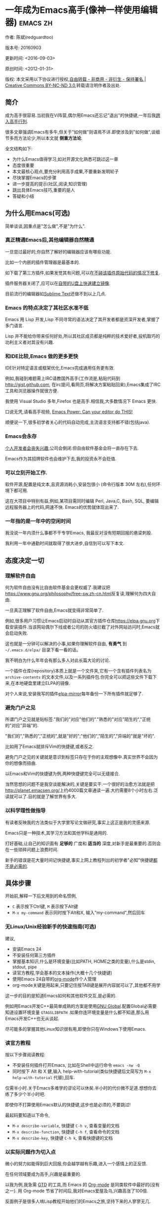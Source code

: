 #+OPTIONS: ^:{} toc:nil H:5 num:0
* 一年成为Emacs高手(像神一样使用编辑器)                                         :emacs:zh:
  :PROPERTIES:
  :ID:       o2b:24796fba-6de7-4712-b83e-b86969c31335
  :POST_DATE: 2012-01-31 15:08:00
  :POSTID:   268
  :ARCHIVE_TIME: 2012-12-26 三 19:21
  :ARCHIVE_FILE: ~/projs/mastering-emacs-in-one-year-guide/guide-zh.org
  :ARCHIVE_CATEGORY: emacs
  :UPDATE_DATE: 2014-10-18 03:04:56
  :POST_SLUG: yi-nian-cheng-wei-emacs-gao-shou-xiang-shen-yi-yang-shi-yong-bian-ji-qi
  :END:
作者: 陈斌(redguardtoo)

版本号: 20160903

更新时间: <2016-09-03>

原创时间: <2012-01-31>

版权: 本文采用以下协议进行授权,[[http://creativecommons.org/licenses/by-nc-nd/3.0/deed.zh][自由转载 - 非商用 - 非衍生 - 保持署名 | Creative Commons BY-NC-ND 3.0]],转载请注明作者及出处.

** 简介
成为高手很容易.当初我在Vi阵营,偶尔用Emacs还忘记"退出"的快捷键,一年后我[[https://github.com/redguardtoo][跨入高手行列]].

很多文章强调Emacs有多牛,但关于"如何做"则语焉不详.即使涉及到"如何做",谈细节多而方法论少,所以本文就 *侧重方法论*.

全文结构如下:
- 为什么Emacs值得学习,如对开源文化熟悉可跳过这一章
- 态度很重要
- 本文最核心观点,要充分利用高手成果,不要重新发明轮子
- 尽快掌握Emacs的步骤
- 进一步提高的提示(社区,阅读,知识管理)
- 跳出具体Emacs技巧,重要的是人
- 答疑和小结

** 为什么用Emacs(可选)
简单谈谈,因重点是"怎么做",不是"为什么".
*** 真正精通Emacs后,其他编辑器自然精通
一旦尝过最好的,你自然了解好的编辑器应该有哪些功能.

比如一个内嵌的插件管理器是最基本的.

如下载了第三方插件,如果发觉其有问题,可以在[[http://www.gnu.org/software/emacs/manual/html_node/elisp/Advising-Functions.html][不碰该插件原始代码的情况下修复]].

插件服务器关闭了,应可以在[[https://github.com/redguardtoo/elpa-mirror][自带的U盘上快速建立镜像]].

目前流行的编辑器如[[http://www.sublimetext.com/][Sublime Text]]还做不到以上几点.
*** Emacs 的特点决定了其社区水准不低
Emacs 用 Lisp 开发,Lisp 不同寻常的语法决定了其开发者都是资深开发者,掌握了多门语言.

Lisp 并不能给你带来任何好处,所以其社区成员都是纯粹的技术爱好者,投机取巧的功利主义者对其没有兴趣.
*** 和IDE比较,Emacs 做的更多更快
IDE针对特定语言或框架优化,Emacs完成通用任务更有效.

例如,我碰到难题需上IRC请教国外高手(工作流是,粘贴代码到[[http://gist.github.com]], 在irc提问,看网页,将解决方案粘贴回来),Emacs集成了IRC工具和浏览器操作就很方便.

我使用 Visual Studio 多年,Firefox 也是高手.相信我,大多数情况下 Emacs 更快.

口说无凭,请看高手视频, [[http://www.youtube.com/watch?v=EQAd41VAXWo][Emacs Power: Can your editor do THIS! ]]

顺便说一下,很多初学者关心的代码自动完成,主流语言支持都不错(包括java).

*** Emacs会永存
[[https://forum.sublimetext.com/t/project-alive/16005][个人开发者会丧失兴趣]],公司会倒闭.但自由软件基金会将一直存在下去.

Emacs作为其招牌软件也会维护下去,我的投资永不会贬值.
*** 可以立刻开始工作.
软件开源,配置是纯文本,且资源消耗小,安装包很小 (命令行版本 30M 左右),任何环境下都可用.

这在大项目中特别有益,例如,某项目需同时编辑 Perl, Java,C, Bash, SQL, 要编辑远程服务器上的代码,网速不快. Emacs的优势就体现出来了.

*** 一年指的是一年中的空闲时间
我没说一年内须什么事都不干专学Emacs, 我最反对没有短期回报的悬梁刺股.

我利用一年中通勤时间就取得了很大进步,自信到可以写下本文.

** 态度决定一切
*** 理解软件自由
何为软件自由没有比自由软件基金会更权威了.我建议把[[https://www.gnu.org/philosophy/free-sw.zh-cn.html]]反复读,理解何为四大自由.

一旦真正理解了软件自由,Emacs就变得非常简单了.

例如,很多用户习惯让Emacs启动时自动从其官方插件仓库[[https://elpa.gnu.org]]下载安装插件.当该网站偶尔下线或者公司的防火墙拦截了对外网站访问时,Emacs就会启动失败.

这也就是一分钟可以解决的小事,如果你理解软件自由, *有勇气* 到 =~/.emacs.d/elpa/= 目录下看一看的话。

我不明白为什么年年会有那么多人对此长篇大论的讨论.

一个插件仓库(repository)本质上就是一个文件夹,它有一个含有插件列表名为 =archive-contents= 的文本文件,以及一系列插件包.你完全可以把这些文件下载下来,在本地硬盘里建立ELPA的镜像.

对个人来说,安装我写的插件[[https://github.com/redguardtoo/elpa-mirror][elpa-mirror]]每年备份一下所有插件就足够了.
*** 避免门户之见
所谓门户之见就是贴标签."我们的"对应"他们的"."熟悉的"对应"陌生的","正统的"对应"异端"的.

"我们的","熟悉的","正统的",就是"好的";"他们的","陌生的","异端的"就是"坏的".

比如用了Emacs就排斥Vim的快捷键,或者反之.

避免门户之见的关键就是意识到标签只存在于你的主观想像中.真实世界不会因为你的想像而扭曲.

以Emacs和Vim的快捷键为例,两种快捷键完全可以无缝接合.

当然思想的问题不是我空谈能解决的,关键是要实干.一个很好的治愈方法就是把[[http://planet.emacsen.org/]]上约4000篇文章通读一遍.大约需要8个小时左右.泛读就可以了.目的就是了解世界有多大.
*** 以科学理性做指导
有读者反映我的方法类似于大学里写论文做研究,事实上这正是我的灵感来源.

Emacs只是一种技术,其学习方法和其他学科是通用的.

打好基础,让自己的知识面有 *足够的* 广度和 *适当的* 深度,对新手是最重要的.否则会在一些琐碎问题上浪费时间.

新手的错误是花大量时间记快捷键,事实上网上教程列出的初学者"必知"快捷键[[http://www.emacswiki.org/emacs/Smex][都不是必需的]].

** 具体步骤
开始前,解释一下后文用到的命名惯例,
- =C= 表示按下Ctrl键, =M= 表示按下Alt键
- =M-x my-command= 表示同时按下Alt和X, 输入"my-command",然后回车

*** 无Linux/Unix经验新手的快速指南(可选)
建议,
- 安装Emacs 24
- 不安装任何第三方插件
- 掌握基本知识,什么是环境变量(比如PATH, HOME之类的变量),什么是stdin, stdout, pipe
- 读官方教程,学会基本的文本操作(大概十几个快捷键)
- 使用Emacs 24自带的[[http://www.orgmode.org][org-mode]]作个人管理
- org-mode关键是用起来,只要记住按TAB键是展开内容就可以了,其他都不用学

这一步的目的是知道Emacs如何和其他软件交互,是必需的.

例如用Emacs开发C++最简单成熟的方案是使用[[http://blog.binchen.org/posts/emacs-as-c-ide-easy-way.html][GNU Global]].配置Global必需要知道设置环境变量 =GTAGSLIBPATH= .如果你连环境变量是什么都不知道,那么用Emacs开发C++也无从谈起.

尽可能多的掌握其他Linux知识很有用,即使你只在Windows下使用Emacs.
*** 读官方教程
按以下步骤阅读教程:
- 不安装任何插件打开Emacs, 比如在Shell中运行命令 =emacs -nw -Q=
- 同时按下 Alt 和 X 健,输入 help-with-tutorial(类似快捷键后文简写为 =M-x help-with-tutorial= 代替),回车.

仅需半小时.关于Emacs多难学的谬论可以休矣.半小时的代价微不足道.想想你去练了多少个半小时吧.

即使你不打算使用Emacs默认的快捷键,这步也是必须的,不要跳过!

最起码要知道以下命令,
- =M-x describe-variable=, 快捷键 =C-h v=, 查看变量的文档
- =M-x describe-function=, 快捷键 =C-h f=, 查看命令的文档
- =M-x describe-key=, 快捷键 =C-h k=, 查看快捷键的文档
*** 以实际问题作为切入点
微小的努力如能得到巨大回报,你会越学越有乐趣,进入一个感情上的正反馈.

在任何领域要成为高手,兴趣是最重要的.

以我为例,我急需 [[http://en.wikipedia.org/wiki/Getting_Things_Done][GTD]] 的工具,而 Emacs 的 [[http://orgmode.org/][Org-mode]] 是同类软件中最好的(没有之一). 用 Org-mode 节省了时间后,我对Emacs爱屋及乌,兴趣高涨了100倍.

反面例子是很多人啃Lisp教程开始他们的Emacs之旅,坚持下来的人寥寥无几.
*** 待解决的问题设定优先度
关键在于理性地考虑你最迫切需要解决的一个问题.

*以这个问题作为出发点,除此之外都可以妥协*.

虽然Emacs无所不能,但是饭也要一口一口吃.有时候退一步进两步.

例如,我一直以为Emacs的中文显示很完美,所以搞不懂为什么有人会在字体配置上花那么多时间.在陆续接到反馈后,我才明白原来是因为我一直在终端下使用Emacs,终端软件可以完美显示中文字体,所以就没Emacs什么事了.需要配置字体的人用的是图形界面Emacs.

当初只在终端下使用Emacs是因为需连接到远程服务器.我认为这是重点.甚至为此放弃了漂亮的配色主题(后来发觉此牺牲毫无必要).

塞翁失马,由此也避免了图形界面版本的所有问题.
*** 站在巨人的肩膀上
这方面我是个负面榜样.刚开始抱着玩的心态,到处拷贝别人有趣的配置粘贴到我的配置中去.

这是浪费时间!

我应一开始就照抄[[http://www.sanityinc.com/][世界级大师 Steve Purcell]]的[[https://github.com/purcell/emacs.d][Emacs 配置]].

*警告,Purcell 总爱试用最新的 Web 开发的新技术,对他而言稳定性不是第一位的,如果你有热情和能力,愿意一起折腾,那么水平会提高很快.*

这个如果是很重要的前提,当我上了Purcell的船时,我已有10年开发经验,精通多种语言.

如你不愿折腾,那至少不要重复我的错误,不要质疑,不要创新,跟着高手做.直说了把,你是初学者,开始阶段应以模仿为主.这点怎么强调也不过分！

为了加深印象,让我再举一例.有人向我反映,Emacs 快捷键太多,背起来压力很大.我的建议是,拿高手配置来用,而不是强加给自己背快捷键这样无聊的任务.你会发觉高手已安装了名为[[https://github.com/nonsequitur/smex][smex]] 的插件,使直接输入命令比快捷键还快.

如果你还未信服,请再考虑一下我的理由:
- 文章标题是 *一年成为高手*,不是一年入门.
- 高手是世界级别的高手,不是关起门来一个小圈子内的高手
- 我就是这么做的,你可以[[https://github.com/purcell/emacs.d/issues?direction=asc&page=1&sort=created&state=closed][看看一年内我给他报了多少 bug]]
- 说到底是态度问题,如果你真下定决心,考虑到Purcell的天赋和勤奋,追赶他的最好办法只有加入他
- 要超越高手就必须了解其标杆在哪,你需要一年时间去模仿去学习
- 基于Purcell的配置给他报bug(甚至是提交补丁),你就是考虑到了他未考虑到的问题,至少在这点就超过他了,日积月累就很可观了.

好吧,你现在信服了.但是你是否 *真正理解* 了?

比如你是否马上推论到:即使不用高手的配置,也可在github上订阅(watch)高手配置,其更新通知等价于免费的维护服务.
*** 报bug
像武侠小说那样拜高手为师是白日做梦.唯一能让高手指点的办法是先付出.最可靠的付出就是报bug.

我就是这样[[https://github.com/capitaomorte/yasnippet/issues/256][学到一些高级Lisp技巧的]].

不要有报bug低级的想法.很多高手都是乐于且善于报bug.倒是菜鸟喜欢重新发明轮子.

帮助高手,你的起点就高,还有得到指点的好处.
*** 持续改进
前提是起点高,要在高手已有工作上改善.即使是微小的改善,如果坚持一段时间,就是巨大的进步了,你就可以在这一点上笑傲江湖.

再找出另一高手需要改善的地方,使用同样的方法.

例如,默认在Emacs中移动子窗口焦点不是很方便.需按 =C-x O= 多次.我找到了emacs插件[[https://github.com/dimitri/switch-window][switch-window]],只要按 =C-x O= 一次,会有提示子窗口编号,接下来只要输入编号就可以了.但还有改善空间,我又找到了[[https://github.com/nschum/window-numbering.el][window-number.el]],只要按 =M-NUM= 就可以了.

window-number.el已完美,但Alt键还是有点慢,我结合[[https://gitorious.org/evil/pages/Home][evil]]和[[https://github.com/cofi/evil-leader][evil-leader]],可以按逗号和数字飞速切换子窗口了.
*** 加入社区更上一层楼
最重要的是专一.

例如,Quora.com上有很多有趣的话题.请克制兴趣,不去定阅和Emacs无关的话题.

**** Reddit
[[http://www.reddit.com/r/emacs/][Reddit]]是最好的.优点是一直能访问.
**** Google Plus
[[https://plus.google.com/communities/114815898697665598016][Google Plus]] 贴子质量高.例如,我加入了 Linkedin和Facebook的Emacs论坛,目前都退出了.不是它们不专业,只是Google Plus讨论技术层次较高.

目前人气不如reddit,原因在于Google.
**** GitHub 是 geek 云集的地方
GitHub 的版本控制服务很好.现在它的社区化倾向越来越强了,我喜欢.

例如,可以看一下 [[https://github.com/search?p=1&q=stars%3A%3E20+extension%3Ael+language%3Aelisp&ref=searchresults&type=Repositories]] 上最酷的 Emacs 插件.

**** Emacs牛人的博客
最好的是[[http://planet.emacsen.org/][Planet Emacsen]],多个Emacs博客的集合.

**** Quora.com
我偏爱的是"列举最有用的命令"之类的具体问题.很多回答大开眼界.即使我已精通Emacs.

那种"如何入门"的问题,人人都能插上一脚.即使有高水平的回答,也淹没在众多平庸回答中.

如果你的问题就是比较泛泛而谈的,从一个能测量水准的具体问题入手找到高手,然后看高手是如何回答那些比较泛的问题的.

**** 在 twitter 上以 "emacs :en" 定期搜索
twitter人多,更新结果快.

之所以加上":en"是因为要排除日文内容,因我不懂日文.

如果你懂日文,则应充份利用日文资源,其质量相当高.
**** 在 stackoverflow 上搜索相关讨论
google "emacs-related-keywords site:stackoverflow.com"

我会定期搜索,同一帖子反复精读.因为讨论质量很高.

[[http://emacs.stackexchange.com]] 是Stackverflow旗下专门的Emacs问答社区.
**** 到 Youtube 上看 emacs 相关的视频
我就是看了 [[http://www.youtube.com/watch?feature=player_embedded&v=oJTwQvgfgMM][Google Tech Talks 上这个 Org-mode 作者的介绍]] 而爱上 org-mode.

不过Youtube搜索结果是最佳匹配的.由于相关视频并不多,如按照默认算法,每次总是那几个.所以如果关注最新进展,搜索应以时间排序.

** 读书最有效
*** EmacsWiki
[[http://www.emacswiki.org/][EmacsWiki]] 是社区维护的文档,是最酷插件和最佳实践的集合点.

有人抱怨文档太乱,质量参差不齐.前者我有同感.后者不赞同.EmacsWiki文档质量相当高,因其是 *唯一的* 半官方文档.忍受其乱中有序的现状吧.

最佳阅读方法是,选定一特定主题,从头读到尾.这样对最新进展都了解了.是否要采用其建议另当别论.

*** Emacs Lisp 书籍推荐(可选)
Bob Glickstein的[[http://www.amazon.com/Writing-GNU-Emacs-Extensions-Glickstein/dp/1565922611][Writing GNU Emacs Extensions]]是最好的.

生动,例子丰富.作者用心安排了书的结构.例如,很早就介绍了defadvice的用法.defadvice 是Emacs Lisp的精华.

Xah Lee 提供[[http://ergoemacs.org/emacs/buy_xah_emacs_tutorial.html][付费Lisp教程]]也相当不错.

*** Steve Yegge的Emacs Lisp教程
他的[[http://steve-yegge.blogspot.com.au/2008/01/emergency-elisp.html][Emergency Elisp]]很简洁.我特别喜欢"Statements"一章.

** 知识管理
不要低估长期管理的累积效应.

正面例子参考Steve Purcell的配置. 2000年开始维护!其声誉和质量不用我多费口舌.

知识积累的越多,这些知识之间的联系就会越多.联系增长的速度是以指数的方式增长的.如从头来过,意味着积累的知识的书面记录丢失了.损失是很大的.基数已归零,增长的量又能有多少.

所以决不要重置配置!

这也是后文谈到为什么要用工具保存配置和知识的原因.
*** 配置纳入 github 的版本控制
我的配置见 [[https://github.com/redguardtoo/emacs.d]].

版本控制可以认为是一个集中式的知识管理,任何时刻任何地点对配置的修改都要及时上传合并 (merge).这是积累能力的关键.

共享实际也是一种利己行为,有很多人使用我的配置,等于帮我测试.
*** 将相关资料 (如电子图书,博客文章) 备份
我将所有资讯都放在 dropbox 的服务器上,这样资料就同步到我的智能手机和我的平板电脑上,我可利用空闲时间学习.

请[[https://www.getdropbox.com/referrals/NTg1ODg2Mjk][点击这里注册 dropbox 帐号]].注意,dropbox 客户端完全可以在国内使用,虽然访问其首页可能有点问题.

我还写了许多博客文章.这些文章都存在org格式的文件中.最后发布的静态博客也纳入版本控制,参见[[http://github.com/redguardtoo/redguardtoo.github.io]].

** 第三方插件推荐
初学者的问题是装了太多插件,管理成了问题.

我建议的原则是少而精,被少数最优秀的插件培养出品味后,可自由挑选适合的.

标准如下：
- 高品质
- 常更新
- 很强大

所有插件都可通过包管理器下载.

以下是清单：
| 名称                | 说明                               | 同类插件         |
|---------------------+------------------------------------+------------------|
| [[https://gitorious.org/evil/][Evil]]                | 将 Emacs变为Vim                    | 没有             |
| [[http://orgmode.org/][Org]]                 | org-mode,全能的笔记工具            | 没有             |
| [[https://github.com/company-mode/company-mode][company-mode]]        | 自动完成输入,支持各种语言和后端    | auto-complete    |
| [[https://github.com/magnars/expand-region.el][expand-region]]       | 快捷键选中文本,可将选择区域伸缩    | 没有             |
| [[https://github.com/nonsequitur/smex][smex]]                | 让输入命令变得飞快                 | 没有             |
| [[https://github.com/capitaomorte/yasnippet][yasnippet]]           | 强大的文本模板输入工具             | 没有             |
| [[http://www.emacswiki.org/emacs/FlyMake][flymake]]             | 对不同语言做语法检查               | flycheck         |
| [[https://github.com/abo-abo/swiper/blob/master/ivy.el][ivy]] or [[https://github.com/emacs-helm/helm][helm]]         | 自动完成,在其上有插件完成具体功能  | ido              |
| [[http://www.emacswiki.org/emacs/InteractivelyDoThings][ido]]                 | 和helm类似,helm和ido可同时用       | helm             |
| [[https://github.com/mooz/js2-mode][js2-mode]]            | javascript的主模式,自带语法解释器  | js-mode          |
| [[http://www.emacswiki.org/emacs/emacs-w3m][w3m]]                 | 网络浏览器(需安装命令行工具w3m)    | Eww              |
| [[https://github.com/skeeto/emacs-web-server][simple-httpd]]        | Lisp 写的 Web 服务器               | [[https://github.com/nicferrier/elnode][elnode]]           |
| [[https://github.com/nschum/window-numbering.el][window-numbering.el]] | 跳转到不同的子窗口                 | switch-window.el |
| [[https://github.com/fxbois/web-mode][web-mode]]            | 支持各种 HTML 文件                 | nxml-mode        |
| [[https://github.com/magit/magit][magit]]               | 玩转git                            | 没有             |
| [[https://github.com/syohex/emacs-git-gutter][git-gutter.el]]       | 标记版本控制的diff(支持subversion) | 没有             |

** Emacs是一种生活方式
牛人其他方面也很牛.举一反三你收获会很多.

[[http://sachachua.com/blog/][Sacha Chua]] 就是这样一个有牛人气质的女孩,这是她的 [[http://www.youtube.com/watch?v=eoyi2vrsWow][Youtube 录像]]. 她学习的方式是 [[http://sachachua.com/blog/2012/07/transcript-emacs-chat-john-wiegley/][让 Emacs 自动将手册语音合成]],这样她在房间里走来走去的时候也可以听文档了.

我现在有意识地整理高手名单,观察他们 *除了Emacs外* 用什么工具.

例如, [[https://github.com/mooz/js2-mode][js2-mode]] 的维护者Masafumi Oyamada(网名mooz)也开发了[[https://github.com/mooz/keysnail][keysnail]]和[[https://github.com/mooz/percol][percol]]. 特别是percol,使我命令行效率提高了10倍.

这个阶段可称之为 *心中有剑,手中无剑*.

是否用Emacs不重要了,重要的是随心所欲.例如,很多人争论哪个编辑器自带的文件管理较好.我[[http://blog.binchen.org/posts/how-to-do-the-file-navigation-efficiently.html][从mooz那学到大招后]],就跳出五行外,不在三界中了.

** 付之于行动
如何行动因人而异.

关键是真正理解本文要点.

例如，你是否意识到之前的章节意味着以下行动:
- 找出所有插件的作者
- 在Quora/Twitter/GitHub/Reddit/Google+上跟随他们
- 通读他们已发表的贴子

** 使用Evil
Evil是[[https://bitbucket.org/lyro/evil/wiki/Home][Evil]]Vim模拟器.

如果你不熟悉Vim,在命令行里运行 =vimtutor= 或者安装Emacs插件[[https://github.com/syl20bnr/evil-tutor][evil-tutor]]学习Vim基本命令.

该教程大概需要半小时.关于Vim的基本操作的讨论就到此为止了.网上关于Vim教程汗牛充栋,你可以自行阅读.

本文的重点是探讨如何结合Emacs和Vim获得完美文本编辑器,达到 *神用编辑器之神* 的境界.

*** Text Object
了解[[http://vimdoc.sourceforge.net/htmldoc/motion.html][Vim Text Object]]的概念.

Evil的强大之处就是你可以用Emacs Lisp来自定义 =Text Object=.自由的Lisp使得你完全超越Vim的"约定俗成".

比如在操作自定义的Text Object时,当前焦点完全可以在Text Object之外.这是Lisp写的[[http://blog.binchen.org/posts/evil-text-object-to-select-nearby-file-path.html][寻找附近的文件路径或者URL.]] 用Vim Script写个类似的脚本难很多.即使你用了[[https://github.com/kana/vim-textobj-user][vim-textobj-user]]之类的插件辅助开发也没用的.

而且Lisp代码完全可以调用 *任何* 的第三方插件或者Emacs的不计其数的API.比如Evil中操作 =Text Object= 的过程中可以问用户问题,访问网站等等.

这些额外功能对Vim来说就是不可能完成的任务了.

*** Leader键
Vim自带Leader键的功能,你先按了Leader键(很多人定义为空格键)后,再按其他键(比如 =kk=)会触发你自定义的命令.本质就是给你更多的快捷键.

在Emacs中我们需要使用第三方插件如[[https://github.com/cofi/evil-leader][evil-leader]]来实现类似功能.

某些Vim用户不能迁移到Evil的原因就是自定义了太多使用Ctrl键的快捷键,和Emacs默认的快捷键有冲突.

这些用户没有意识到的是借鉴Emacs的思想,他们在Vim和Emacs的效率可以有巨大的提升. 我只提三点供参考:

第一,Vim的用户的问题是没有充份利用Leader快捷键.我看过大多数Vim高手在GitHub上的设置,他们一般定义 *10到20个* Leader相关的快捷键.

我定义了 *300个* 相关的快捷键.

典型Evil用户(如spacemacs用户)大概有 *3000到10000个* 相关快捷键可用.

第二,Vim用户的另一个问题是快捷键没有优化.最常用的快捷键应最容易按.何为最常用快捷键须来自 *真实数据*.

这是我用Emacs的插件[[https://github.com/dacap/keyfreq][keyfreq]]测试六个月的数据 (我的Leader键定义为逗号):
| Times | Percentage | Command                                | Key                   |
|-------+------------+----------------------------------------+-----------------------|
|  4967 |     12.00% | evilmi-jump-items                      | %                     |
|  2892 |      6.99% | compile                                | , o o                 |
|  2178 |      5.26% | find-file-in-project-by-selected       | , k k                 |
|  1953 |      4.72% | copy-to-x-clipboard                    | , a a                 |
|  1566 |      3.78% | paste-from-x-clipboard                 | , z z                 |
|  1227 |      2.96% | er/expand-region                       | , x x                 |
|   897 |      2.17% | evil-repeat                            | .                     |
|   866 |      2.09% | ido-find-file                          | , x f, C-x C-f        |
|   819 |      1.98% | toggle-full-window                     | , f f                 |
|   815 |      1.97% | etags-select-find-tag-at-point         | C-], , h t            |
|   721 |      1.74% | back-to-previous-buffer                | , b b                 |
|   682 |      1.65% | split-window-vertically                | , x 2                 |
|   539 |      1.30% | find-function                          | , h f, C-h C-f        |
|   494 |      1.19% | counsel-recentf-goto                   | , r r                 |
|   397 |      0.96% | counsel-git-grep                       | , g g                 |
|   376 |      0.91% | delete-other-windows                   | , x 1, C-x 1          |
|   372 |      0.90% | evilnc-comment-or-uncomment-lines      | , c i                 |
|   351 |      0.85% | eval-expression                        | , e e, M-:            |
|   326 |      0.79% | evilmi-select-items                    | , s i                 |
|   320 |      0.77% | paredit-doublequote                    |                       |
|   307 |      0.74% | evil-filepath-outer-text-object        |                       |
|   300 |      0.72% | steve-ido-choose-from-recentf          |                       |
|   295 |      0.71% | split-window-horizontally              | , x 3                 |
|   283 |      0.68% | git-add-current-file                   | , x v a               |
|   279 |      0.67% | winner-undo                            | , x u, , s u, C-x 4 u |
|   278 |      0.67% | describe-function                      | , h d, C-h f          |
|   278 |      0.67% | evil-goto-mark-line                    | '                     |
|   269 |      0.65% | ido-kill-buffer                        | , x k, C-x k          |
|   254 |      0.61% | evil-goto-definition                   | g d                   |
|   253 |      0.61% | pop-tag-mark                           | M-*                   |
|   251 |      0.61% | git-messenger:popup-message            | , x v b, C-x v p      |
|   246 |      0.59% | my-goto-next-hunk                      | , n n                 |
|   237 |      0.57% | evilnc-comment-operator                | , ,                   |
|   235 |      0.57% | flyspell-goto-next-error               | , f e, C-,            |
|   214 |      0.52% | evil-exit-emacs-state                  |                       |
|   212 |      0.51% | browse-kill-ring-forward               |                       |
|   210 |      0.51% | flyspell-buffer                        | , f b                 |
第三, 由于Lisp的强大Leader键的使用在Emacs中有无限可能
- 使用[[https://github.com/noctuid/general.el][general.el代替evil-leader,]]时定义多个Leader键
- 可在切换文件时切换Leader键等等.

*** Evil和Emacs原生插件的兼容性
如果你真正理解了我前面的章节,这就根本不是问题.

之前我提到了要保持头脑开放,要尽可能抄高手的代码,积极的报bug等观点.现在让我演示一下如何应用.

很多人宣称,Evil和Emacs的许多插件有快捷键冲突,重新配置很麻烦.

一开始我也相信了这些一派胡言,所以每装一个新的插件,都要辛辛苦苦再设置evil的快捷键.

有一天我问自己,Lisp那么强大,Evil那么优秀,也许有更方便的简洁方案?许多人说不行不一定是真理,只有实际调查过的人才有发言权.

我也没有自己钻研Evil的代码,取而代之的是[[https://bitbucket.org/lyro/evil/issue/511/let-certain-minor-modes-key-bindings][给Evil的开发者Frank Fischer报了个bug]],他给我了一个完美的方案,根本不需要重设快捷键.

这是这个方案在[[https://github.com/pidu/git-timemachine][git-timemachine中]]的[[http://emacs.stackexchange.com/questions/9842/disable-evil-mode-when-git-timemachine-mode-is-activated][完美应用]].
*** Evil专用的插件介绍
我就选择[[http://melpa.org][MELPA]]上最流行的5个插件介绍一下,类似优秀插件还有很多.

要点不在于你装了多少插件,而在于理解由于Lisp的强大和Emacs的自由,这些插件功能更多,更容易拓展.

**** [[https://github.com/timcharper/evil-surround][evil-surround]]
对应[[https://github.com/tpope/vim-surround][vim-surround]].

我通常用[[https://github.com/magnars/expand-region.el/blob/master/expand-region-core.el][expand-region选中一段文本,然后按 =S= 或者 =M-x evil-surround-region= ,再按任意字符(比如双引号)就可以在文本]]首尾两端附加该字符.

当然它也支持修改删除操作.

之前提到的text object也完美支持.

懂Lisp的话可以修改 =evil-surround-operator-alist= 自己定制操作.

**** [[https://github.com/redguardtoo/evil-nerd-commenter][evil-nerd-commenter]]
对应[[https://github.com/scrooloose/nerdcommenter][vim-nerd-commenter]],这是我写的,功能更强大.

你可以 =M-x 5 evilnc-comment-or-uncomment-lines= 快速注释当前5行或者取消注释当前5行.

你也可以选中一个区域 =M-x evilnc-comment-or-uncomment-lines=

由于Emacs的强大,默认就支持所有世界上已知的语言,而核心代码也就是1行而已.Vim插件对应的功能代码要有400行.

如果你在[[http://orgmode.org/][org-mode格式的单一文件中]]中混杂多种语言的话,它也能智能识别.

这个功能在Vim中基本不可能实现.
**** [[https://github.com/redguardtoo/evil-matchit][evil-matchit]]
对应[[https://github.com/tmhedberg/matchit][vim-matchit]].又是我写的.自然功能更强大.

本质就是你当前焦点在文件的某个位置A,你按 =%= 或者 =M-x evilmi-jump-items=,焦点移到位置B,你再按同样的键,又回到了位置A.

比如在一个HTML文件中,你就可以在 =<body>= 和 =</body>= 间跳来跳去.其他各种编程语言都支持.

Vim对应的代码我读过,限制比较多,比如你一定要先定义一对正则表达式来匹配A和B的位置.这种限制在某些语言如Python中就会比较麻烦.

Emacs的实现就完全体现了Emacs的自由精神,我建立了一个动态查询的矩阵,矩阵的元素就是函数对象而已.用户可以在运行时替换这些函数对象,所以怎么跳转,跳到哪都是完全自由的.

所以python的支持就毫无问题.想支持更多的语言或者对我的实现不满意,在 =.emacs= 中写几行Lisp代码就可以了.
**** [[https://github.com/syl20bnr/evil-escape][evil-escape]]
按自定义快捷键退出当前的各种状态,相当于Vim中的 =ESC= 或者Emacs中的 =C-g=.

我定义自定义快捷键为 =kj=.如果你效率高的话,取消的默认快捷键就太慢了.

让我给你举个例子说明什么叫效率高.我移动手指去按ESC键需要0.5秒.

Sublime Text默认的文本搜索要比我的Emacs设置慢40倍.如果Sublime Text搜索需要40秒,那么节省取消键的0.5秒毫无意义.

Emacs只要1秒完成搜索,所以取消键从0.5秒减少到0.1秒的感觉就完全不一样.
**** [[https://github.com/bling/evil-visualstar][evil-visualstar]]
对应[[https://github.com/bronson/vim-visual-star-search][vim-visual-star-search.]]

选择一段文本,按 =#= 或者 =*= 搜索.
*** 在Shell和Interactive Interpreter中使用Evil
可以 =M-x shell= 或者 =M-x term= 进入Shell.

传统上大家都在Shell中用Emacs的默认快捷键.

不过仔细计算过后我发现Vim的快捷键更有效率.

Shell的作用无非就是运行命令或脚本代码,输出运算结果.

当我们在Emacs中运行Shell的时候,命令和代码往往是从别的地方拷贝过来的.

粘贴命令和代码到Shell中,分析/过滤/搜索输出的结果,都是Vim的快捷键更方便.

我之前提到的所有关于Evil的技巧和插件都适用于此.

Interactive Interpreter和Shell没有本质区别,无非就是解释器支持的语言不一样罢了.比如[[https://github.com/nonsequitur/inf-ruby][inf-ruby]]支持Ruby.

你可以按 =C-z= 切换回纯Emacs快捷键.我从不切换,因为我对这种杂交的快捷键非常满意.
*** Evil的小结
对Vim用户来说,Evil不仅提供了Vim的完美模拟,还开辟了用Lisp拓展Vim的新世界.

对Emacs用户来说,Evil也不仅仅是提供了新的快捷键,而是提供了更多的可编程的数据结构和范式(如text object).

关键是发挥你的创造力,自由地接合Emacs和Vim的长处,发明新技术和新技巧.这种机会目前是很多的,赶快行动起来吧.

** 答疑
*** 菜鸟怎么开始
到[[https://github.com/redguardtoo/emacs.d]] 参考"Install stable version in easiest way"一节.

只要点击下载两个zip文件就可以了,不需git的任何知识.

*** Steve Purcell 的配置是否有文档可以参考?
除了 README 外没有,我主要是通过看 EmacsWiki 和源代码来了解.窍门是源代码文件的头部有使用指南和作者的联系方式.

*** 高手的配置是否太重量级?
高手的配置都是轻量级的,因为他们知道如何优化.

比如有种叫[[http://www.gnu.org/software/emacs/manual/html_node/elisp/Autoload.html][Autoload]]的技术. 只有用到模块的某一功能时那个模块才会被载入内存. 我推荐的高手都知道这类技巧.

*** 除了Purcell的配置,还有其他高手的设置吗?
我[[https://github.com/search?l=Emacs+Lisp&o=desc&q=emacs&ref=searchresults&s=stars&type=Repositories][搜了下github]]:
- [[https://github.com/bbatsov/prelude][Bozhidar Batsov's emacs.d]]
- [[https://github.com/syl20bnr/spacemacs][Sylvain Benner's spacemacs]] (Spacemacs是针对Vim用户优化的，所以非Vim用户不用试了)
- [[https://github.com/eschulte/emacs24-starter-kit/][Eric Schulte's Emacs Starter Kit]].
*** 有没有更简单的配置？
可用 [[https://github.com/redguardtoo/emacs.d][我的配置]]：
- 去掉了Git依赖.
- 网络不是必须的
- 安装了拼音输入法
- C++支持强大

注意,Purcell作为顶尖Web开发者,会试用最新的Web技术,而我的配置Web类插件更新会滞后一段时间.另外我的工具链和Purcell不完全一致.你自己权衡了.
*** 该使用Emacs的哪个版本
目前稳定版是Emacs 24.3 或 24.4,建议不要用高于此版本的Emacs.

通常不用担心版本问题.主流的Linux发行版会处理.

*** Vi高手要转阵营吗?
嘿嘿,我也是Vi精通后转到Emacs的.就是因为Emacs的强大(例如和 gdb 的完美结合)以及其脚本语言是Lisp.

当然Vi的多模式编辑和快捷键比Emacs要高效得多,所以最佳方案是Vi+Emacs.

目前我用[[http://www.emacswiki.org/Evil][Evil]], 在Emacs下模拟Vim,结合两者优点.

现在我是 *神用编辑器之神*!

*警告*,我默认启用了Vim的快捷键,不习惯可打开~/.emacs.d/init.el,将其中一行代码注释掉,细节参考README.
*** 为什么很多Vim高手不接受Evil?
因为他们对Vim快捷键做了深度配置.Emacs默认要经常按Ctrl键,如自定义的Vim快捷键也用Ctrl键,难免有冲突.

解决办法是大家都使[[http://stackoverflow.com/questions/1764263/what-is-the-leader-in-a-vimrc][Leader]](Vim直接支持,Emacs需[[https://github.com/cofi/evil-leader][第三方插件]]).

还有一个办法是呆在Vim的舒适区里.如能忍受没有org-mode和lisp的生活,那么不会有问题.

如犹豫不决,请重读"态度决定一切"一节.

我一旦认识到Evil和Evil-leader的潜力,立刻把我Vim的设置按Emacs的重设了一遍。

更光辉灿烂的例子就是spacemacs的作者了,无数的github星星代表了他的成功.
*** 不习惯默认快捷键,怎么办？
*忍*!

默认快捷键经过几十年考验相当高效,未成为高手前还是要忍.

如一定要在用 Windows 快捷键的,可考虑 [[http://ergoemacs.org/][ergoemacs]].
*** 快捷键太多记不住怎么办?
没必要记,我也只记常用的十几个快捷键.顺其自然,多用记住,不用就忘,很正常.

目前很多高手在用 [[http://www.emacswiki.org/Smex][Smex]],可飞快输入命令,快捷键实际上不需要了.
*** 使用牛人配置后,界面有些奇怪的 bug,怎么改?
不要改! 参考上文[[站在巨人的肩膀上]]一章,你觉得奇怪是因为缺乏经验,把某些特性误认为是bug.请坚持至少一年.

例如,有人反映右边第80列处总有一竖线,希望能去掉.

实际上这是一特性,提醒用户一行宽度不要超过第80列. 这是 [[http://www.emacswiki.org/emacs/EightyColumnRule][每行不要超过 80 列的原因]].

我建议第一年应 *尽量理解而不妄加判断*.

*** 已更新软件包,但是没有任何作用,也没有任何错误信息
删除HOME目录下的".emacs", "~/.emacs.d/init.el"就是取代原来的".emacs".
*** 如有任何关于如何配置的问题
- 读官方教程
- 善用 google 和我提供的信息

例如,
问：在 .emacs.d 中的 init.el 文件起什么作用？
答：google "emacswiki init.el".
*** 使用牛人配置后启动报错,如何解决？
先确认已装上了 *你需要的* 第三方命令行工具,这些工具是可选的,清单见[[https://github.com/redguardtoo/emacs.d][我的README]].

如排除了以上原因,带上 =--debug-init= 参数重新启动,然后将错误信息及环境报告到对应的开发者.

报告时应给出细节.例如很多读者给我的bug都是由于第三方插件版本较新引起的,我拿到版本号后,才能下载特定版本已重现 bug.否则只能靠猜,来回邮件浪费很多时间.
*** 牛人的配置太复杂,还是从一简单的配置改起好控制
那你就是走我后悔莫及的老路,一个人在黑暗中摸索.开头兴致很高,但现实是残酷的,碰到复杂问题解决不了.只能逃避,借口Emacs太复杂而放弃了.

我最终醒悟过来走上光明大道,很多走上岐路的人恐怕就没这个觉悟和毅力了.

希望自己掌控坦率地说是一个非技术问题,因为没有自信心,所以有补偿心态. 希望通过一种错误的方式来证明自己.结局无非是恶性循环.

正确地方法是放下身段至少一年 (我已反复强调这一点),打好基本功,读书,虚心向高手学习.

*** 为什么我用了牛人配置后自己额外添加的插件无效
Emacs 是个开放平台,其众多插件发布前并不一定有严格的测试.所以插件之间可能有冲突.

这也是我为什么建议初学者直接使用牛人配置的原因,因为牛人已经解决了众多兼容性的问题,你只要直接享受他的服务就行了.

即使你发觉了牛人尚未来得及处理的bug,最有效方法是提交报告给牛人,而不是自己去钻研Lisp.
*** 我想用 Windows 版本的 Emacs 而不是 Cygwin 版本,怎么做?
需对命令行操作熟悉.关键知识点有两个：
1. 设置 HOME 环境变量,因为 .emacs.d 中的某些 elisp 脚本假定 .emacs.d 在 HOME 所指定的路径中.
2. Emacs 的某些功能需要使用第三方的命令行工具,这些工具的路径应该添加至环境变量 PATH 中 (可选,原因见后面).

如你不知道如何在 Windows 下添加修改环境变量,不知道如何安装第三方工具,建议还是先用Cygwin中的Emacs,因它已自带工具,没有的话安装也方便.且在 Cygwin 下环境变量 HOME 默认已设.

第三方命令行工具清单请参考[[https://github.com/redguardtoo/emacs.d][我的.emacs.d]] 中的 README.
*** Emacs 在代码跳转和自动完成上和商业IDE有差距,怎么办?
这个差距说到底是后端语法解析引擎的问题.通常这个问题都是以微软的Visual Studio和IBM的Eclipse作参照.

就C++来说目前有用苹果公司的 [[https://github.com/llvm-mirror/clang][clang]] 的方案,效果不错.具体用什么插件来调用这些引擎有很多选择,不展开了.

实战中,我通常就用ctags作为后端引擎,因其通吃所有语言. 虽然解析效果差一点,但是恰当的命名规范(尽量少重名)可以弥补.

如ctags不满意,可考虑用[[http://www.gnu.org/software/global/][Gnu Global]] (gtags).

以上讨论的都是后端引擎.

就前端界面来说,做的比较好的是[[https://github.com/company-mode/company-mode][company-mode]],维护很活跃,你可就特定语言如何配置咨询其开发者.

Java和C#语言的主力开发工具最好用IDE而不是Emacs.C#又比Java更难在Emacs中使用.原因你懂的.
*** 网页浏览
强烈建议用[[https://github.com/mooz/keysnail/][Keysnail]].

这是最佳的,我已试过 *所有* 可选项.
*** 邮件
我用[[http://www.gnus.org/][Gnus]]. 但有很多其他方案.

如你必须访问Microsoft Exchange Servers, 还要用[[http://davmail.sourceforge.net/][Davmail]].

用了Davmail后, 还可以用[[http://getpopfile.org/][Popfile]] 来分捡邮件. Davmail+Popfile让我生活在天堂.
*** 为什么 Emacs 启动时从服务器 (elpa) 安装第三方软件包 (package) 会失败?
请启动 Emacs 后,运行 `M-x package-refresh-contents` 以从服务器更新软件索引,然后重启 Emacs 即可.

如果你没有用Emacs24,没有完全拷贝高手的配置 (这是本文的中心思想),那么你需要安装package.el,细节参考[[http://marmalade-repo.org/][这里]].

Emacs 下载软件包 (package) 是通过 http 方式,所以如果网络出问题的话你需要用 http 代理服务器,具体操作见后文.
*** 有些网站 Emacs 访问不了
在命令行中启动 Emacs 时加上 =http_proxy=your-proxy-server-ip:port 前缀.

例如,
#+BEGIN_SRC sh
http_proxy=http://127.0.0.1:8000 emacs -nw
#+END_SRC
*** 有些软件包下载不下来,也不会用代理
那么就用[[https://github.com/redguardtoo/emacs.d][我的Emacs配置]].

和我的配置配套的是我建立的独立的第三方包服务,请参考[[https://github.com/redguardtoo/myelpa][其主页上的README]].

*** 早点学习 Emacs Lisp 是否有助于成为 Emacs 高手？
*否,只会起阻碍作用*!

Lisp语法和通常的语言不同,除非有相当编程经验(至少10年),一般人都会对其有一点负面情绪(当然是毫无道理的偏见!).学习任何新东西,长期来说兴趣最重要.一开始应避免任何负面情绪.

Emacs Lisp又是只用于Emacs的语言,有大量术语需要掌握.如"Buffer","Yank","Font face",只有资深用户才能理解.

所以在软件使用没有相当基础前学习其拓展语言是浪费时间.

参考前文关于找到切入点的一节,我推荐的顺序是,先用优秀的配置享受到好处,有了兴趣后学习Lisp就水到渠成了.

有世界级高手(名字不点了)对我的建议不以为然,他说Lisp很强大很有趣,应该先学.

但是他的盲点在于,忘记了自己转向Emacs前在其他编辑器上已一览众山小了.他用Python拓展Sublime已熟到厌烦,Lisp的奇特语法反而刺激了兴趣.编辑器的常用术语也不在话下. 而本文针对的是大多数的凡人.

选择适合自己的路,一年以后天才也好,凡人也好, *达到的高度都是一样的*.
*** 掌握 Emacs Lisp 是否是成为高手的必要条件?
否.但Lisp是很强大的语言,特点是一切皆可改.当我说"一切"的时候,我就是指字面意义上的"一切",不是修辞上的夸张.

我用过许多编辑器,除了Emacs没有一个能做到"一切可改"这点 .vim也不行.

所以学点Lisp对提高Emacs水平没坏处.另外Lisp语法不错,值得程序员一学.

顺便说一下,Lisp很简单,比VB容易多了,一旦你适应其语法,就会发觉它其实蛮友好的,至少少打很多字.
*** 有必要学习键盘宏(Keyboard Macros)吗?
没必要,Lisp足够了.

但是键盘宏生成的Lisp代码有时候比较有趣,建议你精通Lisp后再来玩玩键盘宏.
*** 基本操作我会了,下一步学什么迷茫中
关键是你打算用这把瑞士军刀做什么.

前文已强调过以兴趣和解决实际问题作为切入点.

举一些我自己的例子说明:
- 我有写博客需要,懒得用Wordpress那个破界面,所以用[[https://github.com/punchagan/org2blog][org2blog]]
- 开发Ruby on Rails程序需要IDE,装了 rinari
- 做跨平台C++桌面开发,装了cmake-mode
- 需在多个子窗口间跳来跳去,所以装了[[https://github.com/nschum/window-numbering.el][window-numbering.el]]
- 大项目需同时调试多种语言,所以装了[[https://github.com/redguardtoo/evil-nerd-commenter][evil-nerd-commenter]],这样不用记特定语言的语法就可注释掉代码.
*** 如何学习org-mode?
[[http://www.cnblogs.com/Open_Source/archive/2011/07/17/2108747.html][Org-mode简明手册]] 是不错的中文教程.

最好的英文教程是Carsten Dominik(Org-mode发明者)在[[http://orgmode.org/talks.html][google tech talks上的演讲]].其要点为org-mode本质是一个文本文件,只要记住按TAB展开或者缩进条目就可以了.其他特性可慢慢学.
*** 对于"一切都用Emacs来完成"的观点你怎么看?
不要走火入魔.Emacs本质是个平台,提供了无限可能性.

从实用角度讲,Emacs和其他工具结合有时能更快完成工作(不过在没有一年的修炼之前 *千万不要猜Emacs不能做什么*).

以下是Emacs不一定能吃独食的地方:
- 剪贴簿: 应结合命令行工具xsel(Linux)/pbpaste(OSX)/putclip(Cygwin)
- Web浏览: 用Firefox结合插件如keysnail
- 远程登录管理: 用screen/tmux
- FTP: 用专门的FTP软件
- 文件管理: 用专用软件
- Lisp速度比较慢，如有大计算量的工作,交给第三方工具来作.

重点是头脑灵活,既坚信Emacs无所不能,也适当变通.

** 联系我
这是我的 [[https://twitter.com/#!/chen_bin][Twitter]] 和 [[https://plus.google.com/110954683162859211810][Google Plus]] 以及 [[http://www.weibo.com/u/2453581630][微博]],也可通过我 email<chenbin DOT sh AT GMAIL DOT COM>联系我.我在新浪 weibo.com 上开通账号 emacsguru.

主力博客为 [[http://blog.binchen.org]].

我不回答具体配置的问题.如你通读本文,应知道哪里找答案更好.

** 结语
再强调一下本文最重要的观点:
- 以 *解决实际问题* 产生的兴趣引导
- *完全照抄世界顶尖高手如Steve Purcell的配置*,尽量避免自己写Lisp
- 给高手报bug就是最好的学习,
- 学习Emacs和 *学任何专业技能(拉小提琴,解数学题)的方法论都是一样的*,请参考[[http://book.douban.com/subject/4726323/][一万小时天才理论]].

关键是你以严肃的态度把其当作专业技能学习.

很多人之所以不赞同我的核心观点,是因为内心深处还有把Emacs当玩具来炫耀"我有多酷"的意识.

Emacs强大到可以作为另类娱乐来博眼球.但本质是专业人士使用的神器.

打个比方,职业杀手对于刀只关心两件事:
1. 高效地杀人
2. 任何环境下都可靠

刀的装饰是否漂亮或技巧是否自己原创对他并不重要.

Emacs就是那把刀.
*** 如何报bug
本文官方网址为 [[https://github.com/redguardtoo/mastering-emacs-in-one-year-guide]].

有任何疑问,请在以上网址报bug.这比Email快.因GitHub会以邮件通知我,GitHub邮件永远归类至我的最优先文件夹下.

如给我发Email,会淹没于垃圾邮件中.

*** 不要复制粘帖本文
Emacs 本质上是一个社区和平台,不断有新的有趣的人和技术出现.我会定期更新本文.

如果你拷贝粘帖全文,会使自己和他人错过更新.

我建议分享本文的链接,
- 中英文纯文字版会发布在 GitHub 上 ([[https://github.com/redguardtoo/mastering-emacs-in-one-year-guide]])
- 中文 HTML 版会发布到我的官方博客 (http://blog.binchen.org/?p=268)
- 考虑到中国大陆的网络情况,还有另一中文 HTML 版镜像 ([[http://blog.csdn.net/redguardtoo/article/details/7222501]])
